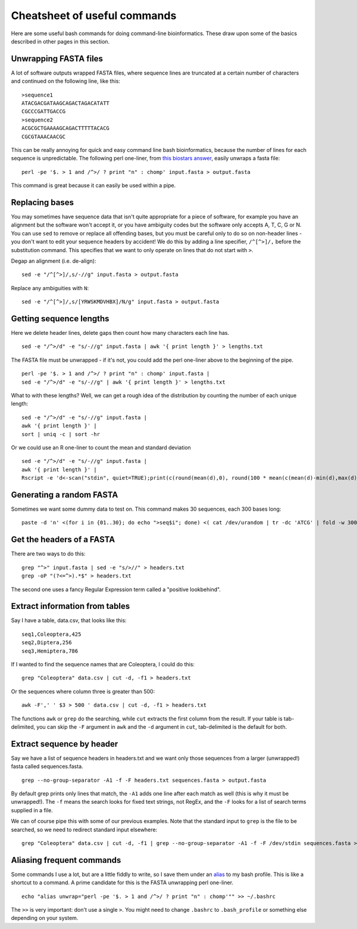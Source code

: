 =================================
Cheatsheet of useful commands
=================================

Here are some useful bash commands for doing command-line bioinformatics. These draw upon some of the basics described in other pages in this section.

---------------------------------
Unwrapping FASTA files
---------------------------------

A lot of software outputs wrapped FASTA files, where sequence lines are truncated at a certain number of characters and continued on the following line, like this:

.. parsed-literal::
	
	>sequence1
	ATACGACGATAAGCAGACTAGACATATT
	CGCCCGATTGACCG
	>sequence2
	ACGCGCTGAAAAGCAGACTTTTTACACG
	CGCGTAAACAACGC

This can be really annoying for quick and easy command line bash bioinformatics, because the number of lines for each sequence is unpredictable. The following perl one-liner, from `this biostars answer <https://www.biostars.org/p/9262/#118460>`_, easily unwraps a fasta file:

.. parsed-literal::
	
	perl -pe '$. > 1 and /^>/ ? print "\n" : chomp' input.fasta > output.fasta

This command is great because it can easily be used within a pipe.

---------------------------------
Replacing bases
---------------------------------

You may sometimes have sequence data that isn't quite appropriate for a piece of software, for example you have an alignment but the software won't accept it, or you have ambiguity codes but the software only accepts A, T, C, G or N. You can use ``sed`` to remove or replace all offending bases, but you must be careful only to do so on non-header lines - you don't want to edit your sequence headers by accident! We do this by adding a line specifier, ``/^[^>]/,`` before the substitution command. This specifies that we want to only operate on lines that do not start with ``>``.

Degap an alignment (i.e. de-align):

.. parsed-literal::

	sed -e "/^[^>]/,s/-//g" input.fasta > output.fasta

Replace any ambiguities with ``N``:

.. parsed-literal::

	sed -e "/^[^>]/,s/[YRWSKMDVHBX]/N/g" input.fasta > output.fasta

---------------------------------
Getting sequence lengths
---------------------------------

Here we delete header lines, delete gaps then count how many characters each line has. 

.. parsed-literal::

	sed -e "/^>/d" -e "s/-//g" input.fasta | awk '{ print length }' > lengths.txt

The FASTA file must be unwrapped - if it's not, you could add the perl one-liner above to the beginning of the pipe.

.. parsed-literal::

	perl -pe '$. > 1 and /^>/ ? print "\n" : chomp' input.fasta | 
	sed -e "/^>/d" -e "s/-//g" | awk '{ print length }' > lengths.txt

What to with these lengths? Well, we can get a rough idea of the distribution by counting the number of each unique length:

.. parsed-literal::

	sed -e "/^>/d" -e "s/-//g" input.fasta | 
	awk '{ print length }' | 
	sort | uniq -c | sort -hr

Or we could use an R one-liner to count the mean and standard deviation

.. parsed-literal::

	sed -e "/^>/d" -e "s/-//g" input.fasta | 
	awk '{ print length }' | 
	Rscript -e 'd<-scan("stdin", quiet=TRUE);print(c(round(mean(d),0), round(100 * mean(c(mean(d)-min(d),max(d)-mean(d)))/mean(d), 1)));'

---------------------------------
Generating a random FASTA
---------------------------------

Sometimes we want some dummy data to test on. This command makes 30 sequences, each 300 bases long:

.. parsed-literal::

	paste -d '\n' <(for i in {01..30}; do echo ">seq$i"; done) <( cat /dev/urandom | tr -dc 'ATCG' | fold -w 300 | head -n 30 )

---------------------------------
Get the headers of a FASTA
---------------------------------

There are two ways to do this:

.. parsed-literal::

	grep "^>" input.fasta | sed -e "s/>//" > headers.txt
	grep -oP "(?<=^>).*$" > headers.txt

The second one uses a fancy Regular Expression term called a "positive lookbehind".

---------------------------------
Extract information from tables
---------------------------------

Say I have a table, data.csv, that looks like this:

.. parsed-literal::

	seq1,Coleoptera,425
	seq2,Diptera,256
	seq3,Hemiptera,786

If I wanted to find the sequence names that are Coleoptera, I could do this:

.. parsed-literal::

	grep "Coleoptera" data.csv | cut -d, -f1 > headers.txt

Or the sequences where column three is greater than 500:

.. parsed-literal::

	awk -F',' ' $3 > 500 ' data.csv | cut -d, -f1 > headers.txt

The functions ``awk`` or ``grep`` do the searching, while ``cut`` extracts the first column from the result. If your table is tab-delimited, you can skip the ``-F`` argument in ``awk`` and the ``-d`` argument in ``cut``, tab-delimited is the default for both.

--------------------------------
Extract sequence by header
--------------------------------

Say we have a list of sequence headers in headers.txt and we want only those sequences from a larger (unwrapped!) fasta called sequences.fasta.

.. parsed-literal::

	grep --no-group-separator -A1 -f -F headers.txt sequences.fasta > output.fasta

By default grep prints only lines that match, the ``-A1`` adds one line after each match as well (this is why it must be unwrapped!). The ``-f`` means the search looks for fixed text strings, not RegEx, and the ``-F`` looks for a list of search terms supplied in a file.

We can of course pipe this with some of our previous examples. Note that the standard input to ``grep`` is the file to be searched, so we need to redirect standard input elsewhere:

.. parsed-literal::

	grep "Coleoptera" data.csv | cut -d, -f1 | grep --no-group-separator -A1 -f -F /dev/stdin sequences.fasta > output.fasta

---------------------------------
Aliasing frequent commands
---------------------------------

Some commands I use a lot, but are a little fiddly to write, so I save them under an `alias <https://tldp.org/LDP/abs/html/aliases.html>`_ to my bash profile. This is like a shortcut to a command. A prime candidate for this is the FASTA unwrapping perl one-liner. 

.. parsed-literal::

	echo "alias unwrap=\"perl -pe '$. > 1 and /^>/ ? print \"\n\" : chomp'\"" >> ~/.bashrc

The ``>>`` is very important: don't use a single ``>``. You might need to change ``.bashrc`` to ``.bash_profile`` or something else depending on your system.
